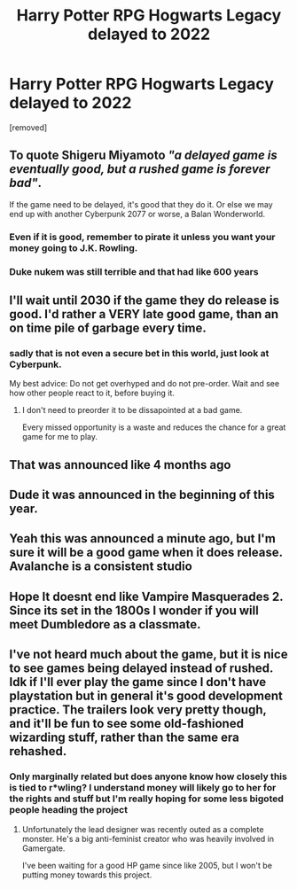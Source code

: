 #+TITLE: Harry Potter RPG Hogwarts Legacy delayed to 2022

* Harry Potter RPG Hogwarts Legacy delayed to 2022
:PROPERTIES:
:Author: raidenfromearth
:Score: 19
:DateUnix: 1619970122.0
:DateShort: 2021-May-02
:FlairText: Discussion
:END:
[removed]


** To quote Shigeru Miyamoto /"a delayed game is eventually good, but a rushed game is forever bad"/.

If the game need to be delayed, it's good that they do it. Or else we may end up with another Cyberpunk 2077 or worse, a Balan Wonderworld.
:PROPERTIES:
:Author: PlusMortgage
:Score: 16
:DateUnix: 1619997737.0
:DateShort: 2021-May-03
:END:

*** Even if it is good, remember to pirate it unless you want your money going to J.K. Rowling.
:PROPERTIES:
:Author: Lightwavers
:Score: -3
:DateUnix: 1620034599.0
:DateShort: 2021-May-03
:END:


*** Duke nukem was still terrible and that had like 600 years
:PROPERTIES:
:Author: CommanderL3
:Score: 1
:DateUnix: 1620034091.0
:DateShort: 2021-May-03
:END:


** I'll wait until 2030 if the game they do release is good. I'd rather a VERY late good game, than an on time pile of garbage every time.
:PROPERTIES:
:Author: mooseontherum
:Score: 23
:DateUnix: 1619970413.0
:DateShort: 2021-May-02
:END:

*** sadly that is not even a secure bet in this world, just look at Cyberpunk.

My best advice: Do not get overhyped and do not pre-order. Wait and see how other people react to it, before buying it.
:PROPERTIES:
:Author: daniboyi
:Score: 8
:DateUnix: 1619982681.0
:DateShort: 2021-May-02
:END:

**** I don't need to preorder it to be dissapointed at a bad game.

Every missed opportunity is a waste and reduces the chance for a great game for me to play.
:PROPERTIES:
:Author: Xeius987
:Score: 1
:DateUnix: 1620009259.0
:DateShort: 2021-May-03
:END:


** That was announced like 4 months ago
:PROPERTIES:
:Author: _UmbraDominus
:Score: 20
:DateUnix: 1619971591.0
:DateShort: 2021-May-02
:END:


** Dude it was announced in the beginning of this year.
:PROPERTIES:
:Author: Eivor1735
:Score: 6
:DateUnix: 1619973202.0
:DateShort: 2021-May-02
:END:


** Yeah this was announced a minute ago, but I'm sure it will be a good game when it does release. Avalanche is a consistent studio
:PROPERTIES:
:Author: The_BadJuju
:Score: 1
:DateUnix: 1619984213.0
:DateShort: 2021-May-03
:END:


** Hope It doesnt end like Vampire Masquerades 2. Since its set in the 1800s I wonder if you will meet Dumbledore as a classmate.
:PROPERTIES:
:Author: ForlongElGordo
:Score: 1
:DateUnix: 1620081239.0
:DateShort: 2021-May-04
:END:


** I've not heard much about the game, but it is nice to see games being delayed instead of rushed. Idk if I'll ever play the game since I don't have playstation but in general it's good development practice. The trailers look very pretty though, and it'll be fun to see some old-fashioned wizarding stuff, rather than the same era rehashed.
:PROPERTIES:
:Author: booksrule123
:Score: 0
:DateUnix: 1620016417.0
:DateShort: 2021-May-03
:END:

*** Only marginally related but does anyone know how closely this is tied to r*wling? I understand money will likely go to her for the rights and stuff but I'm really hoping for some less bigoted people heading the project
:PROPERTIES:
:Author: booksrule123
:Score: 0
:DateUnix: 1620016561.0
:DateShort: 2021-May-03
:END:

**** Unfortunately the lead designer was recently outed as a complete monster. He's a big anti-feminist creator who was heavily involved in Gamergate.

I've been waiting for a good HP game since like 2005, but I won't be putting money towards this project.
:PROPERTIES:
:Author: fightree
:Score: 0
:DateUnix: 1620050714.0
:DateShort: 2021-May-03
:END:
